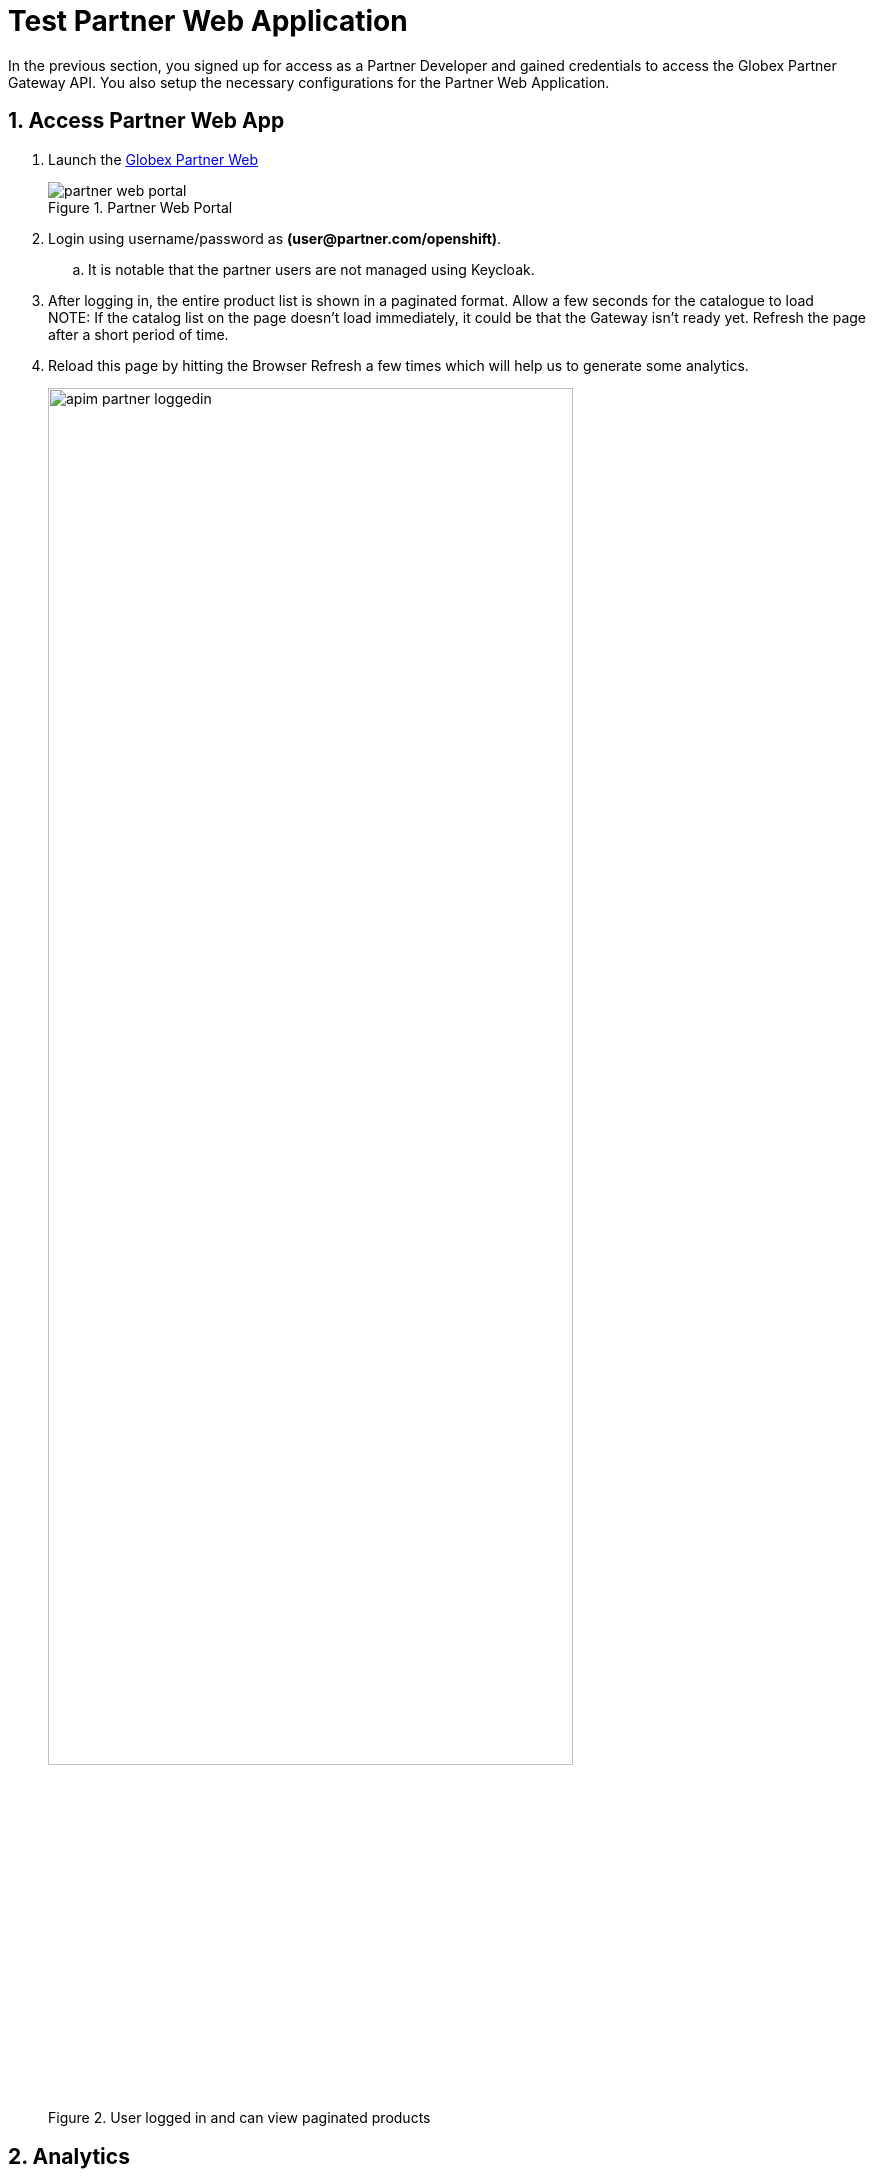 = Test Partner Web Application 

:imagesdir: ../../assets/images
// :toclevels: 2
:icons: font 
:sectanchors:
:sectnums:
// :toc: 

++++
<!-- Google tag (gtag.js) -->
<script async src="https://www.googletagmanager.com/gtag/js?id=G-51D1EZEH8B"></script>
<script>
  window.dataLayer = window.dataLayer || [];
  function gtag(){dataLayer.push(arguments);}
  gtag('js', new Date());

  gtag('config', 'G-51D1EZEH8B');
</script>
<style>
  .underline {
    cursor: pointer;
  }

  .nav-container {
    display: none !important;
  }

  .doc {    
    max-width: 70rem !important;
  }

  .pagination .next {
    display: none !important;
  }
</style>
++++



In the previous section, you signed up for access as a Partner Developer and gained credentials to access the Globex Partner Gateway API. You also setup the necessary configurations for the Partner Web Application.

== Access Partner Web App

. Launch the https://globex-partner-web-globex-apim-{user_name}.{openshift_subdomain}[Globex Partner Web^]
+
.Partner Web Portal
image::apim/partner_web_portal.png[]
. Login using username/password as *(\user@partner.com/openshift)*. 
.. It is notable that the partner users are not managed using Keycloak. 
. After logging in, the entire product list is shown in a paginated format. Allow a few seconds for the catalogue to load +
NOTE: If the catalog list on the page doesn't load immediately, it could be that the Gateway isn't ready yet. Refresh the page after a short period of time.
. Reload this page by hitting the Browser Refresh a few times which will help us to generate some analytics.
+
.User logged in and can view paginated products
image::apim/apim-partner-loggedin.png[width=80%]


== Analytics
. Navigate to the {globex_developer_portal}/buyer/stats[Globex Developer Portal Statistics^, window="devportal"] 
. From the dropdown indicated in this screenshot, choose the Partner Gateway API's application plan (which is  `partner-basic` in this case).
. You will be presented with the statistics graph of the calls made to this gateway by the Partner Developer's access.
+
image::apim/apim-partner-analytics.png[]

== Under the hood
As part of this Section you setup and tested the Partner Web App. 

. The user *partner* that you logged into the Partner App as, is not authenticated using Keycloak. In fact it is not authenticated at all. 
.. This is because the way partners handle user authentication is not something that Globex is concerned about at all.
. In this scenario we use Client Credentials authentication, because the backend NodeJS server authenticates itself with Client ID and Credentials obtained by the Partner Developer while signing up for an Application via 3scale Developer Portal
. The token generated by NodeJS is then exchanged with 3scale to ensure the Client ID indeed has access to that particular API


== Congratulations
With this you have completed the *Launch new channels with Contract-First Approach* module!

[TIP]
====
Please close all but the *Workshop Deployer* browser tab to avoid proliferation of browser tabs which can make working on other modules difficult. 
====


Proceed to the https://workshop-deployer.{openshift_subdomain}[Workshop Deployer^, window="workshopdeployer"] to choose your next module.
